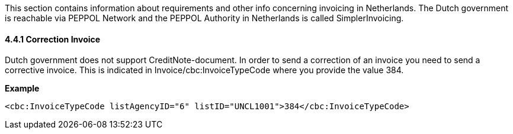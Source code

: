 This section contains information about requirements and other info concerning invoicing in Netherlands. The Dutch government is reachable via PEPPOL Network and the PEPPOL Authority in Netherlands is called SimplerInvoicing.

==== 4.4.1 Correction Invoice
Dutch government does not support CreditNote-document. In order to send a correction of an invoice you need to send a corrective invoice. This is indicated in Invoice/cbc:InvoiceTypeCode where you provide the value
384.

*Example*

[source,xml]
----
<cbc:InvoiceTypeCode listAgencyID="6" listID="UNCL1001">384</cbc:InvoiceTypeCode>
----

